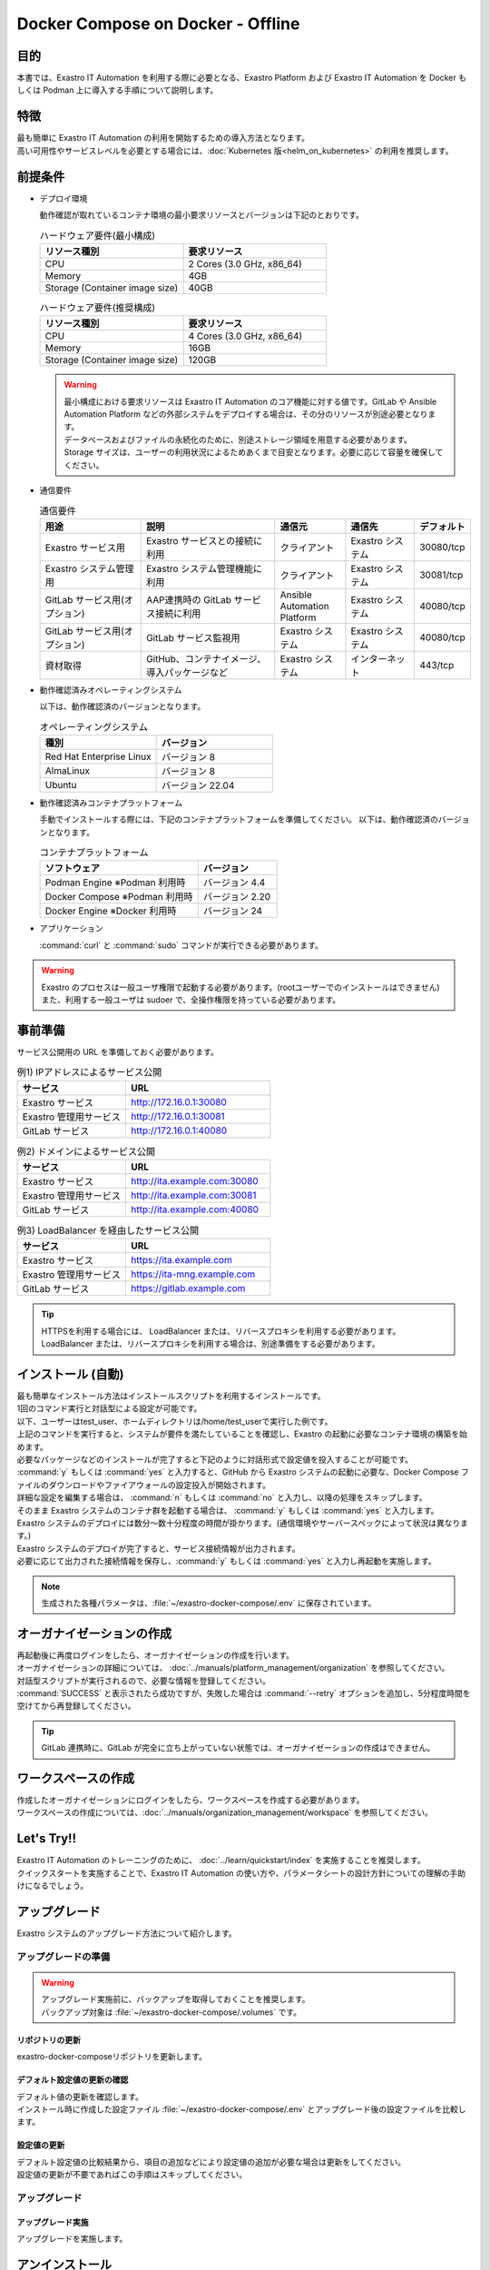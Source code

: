 .. raw:: html

   <script>
   $(window).on('load', function () {
      setTimeout(function(){
        for (var i = 0; i < $("table.filter-table").length; i++) {
          $("[id^='ft-data-" + i + "-2-r']").removeAttr("checked");
          $("[id^='select-all-" + i + "-2']").removeAttr("checked");
          $("[id^='ft-data-" + i + "-2-r'][value^='可']").prop('checked', true);
          $("[id^='ft-data-" + i + "-2-r'][value*='必須']").prop('checked', true);
          tFilterGo(i);
        }
      },200);
   });
   </script>

==================================
Docker Compose on Docker - Offline
==================================

目的
====

| 本書では、Exastro IT Automation を利用する際に必要となる、Exastro Platform および Exastro IT Automation を Docker もしくは Podman 上に導入する手順について説明します。

特徴
====

| 最も簡単に Exastro IT Automation の利用を開始するための導入方法となります。
| 高い可用性やサービスレベルを必要とする場合には、:doc:`Kubernetes 版<helm_on_kubernetes>` の利用を推奨します。

前提条件
========

- デプロイ環境

  | 動作確認が取れているコンテナ環境の最小要求リソースとバージョンは下記のとおりです。

  .. list-table:: ハードウェア要件(最小構成)
   :widths: 20, 20
   :header-rows: 1
  
   * - リソース種別
     - 要求リソース
   * - CPU
     - 2 Cores (3.0 GHz, x86_64)
   * - Memory
     - 4GB
   * - Storage (Container image size)
     - 40GB

  .. list-table:: ハードウェア要件(推奨構成)
   :widths: 20, 20
   :header-rows: 1
  
   * - リソース種別
     - 要求リソース
   * - CPU
     - 4 Cores (3.0 GHz, x86_64)
   * - Memory
     - 16GB
   * - Storage (Container image size)
     - 120GB

  .. warning::
    | 最小構成における要求リソースは Exastro IT Automation のコア機能に対する値です。GitLab や Ansible Automation Platform などの外部システムをデプロイする場合は、その分のリソースが別途必要となります。
    | データベースおよびファイルの永続化のために、別途ストレージ領域を用意する必要があります。
    | Storage サイズは、ユーザーの利用状況によるためあくまで目安となります。必要に応じて容量を確保してください。
    
- 通信要件

  .. list-table:: 通信要件
   :widths: 15, 20, 10, 10, 5
   :header-rows: 1
  
   * - 用途
     - 説明
     - 通信元
     - 通信先
     - デフォルト
   * - Exastro サービス用
     - Exastro サービスとの接続に利用
     - クライアント
     - Exastro システム
     - 30080/tcp
   * - Exastro システム管理用
     - Exastro システム管理機能に利用
     - クライアント
     - Exastro システム
     - 30081/tcp
   * - GitLab サービス用(オプション)
     - AAP連携時の GitLab サービス接続に利用
     - Ansible Automation Platform
     - Exastro システム
     - 40080/tcp
   * - GitLab サービス用(オプション)
     - GitLab サービス監視用
     - Exastro システム
     - Exastro システム
     - 40080/tcp
   * - 資材取得
     - GitHub、コンテナイメージ、導入パッケージなど
     - Exastro システム
     - インターネット
     - 443/tcp

- 動作確認済みオペレーティングシステム

  以下は、動作確認済のバージョンとなります。

  .. list-table:: オペレーティングシステム
   :widths: 20, 20
   :header-rows: 1

   * - 種別
     - バージョン
   * - Red Hat Enterprise Linux
     - バージョン	8
   * - AlmaLinux
     - バージョン	8
   * - Ubuntu
     - バージョン	22.04

- 動作確認済みコンテナプラットフォーム

  手動でインストールする際には、下記のコンテナプラットフォームを準備してください。
  以下は、動作確認済のバージョンとなります。

  .. list-table:: コンテナプラットフォーム
   :widths: 20, 10
   :header-rows: 1

   * - ソフトウェア
     - バージョン
   * - Podman Engine ※Podman 利用時
     - バージョン	4.4
   * - Docker Compose ※Podman 利用時
     - バージョン	2.20
   * - Docker Engine ※Docker 利用時
     - バージョン	24


- アプリケーション

  | :command:`curl` と :command:`sudo` コマンドが実行できる必要があります。

.. warning::
   | Exastro のプロセスは一般ユーザ権限で起動する必要があります。(rootユーザーでのインストールはできません)
   | また、利用する一般ユーザは sudoer で、全操作権限を持っている必要があります。


.. _docker_prep:

事前準備
========

| サービス公開用の URL を準備しておく必要があります。

.. list-table:: 例1) IPアドレスによるサービス公開
 :widths: 15, 20
 :header-rows: 1

 * - サービス
   - URL
 * - Exastro サービス
   - http://172.16.0.1:30080
 * - Exastro 管理用サービス
   - http://172.16.0.1:30081
 * - GitLab サービス
   - http://172.16.0.1:40080

.. list-table:: 例2) ドメインによるサービス公開
 :widths: 15, 20
 :header-rows: 1

 * - サービス
   - URL
 * - Exastro サービス
   - http://ita.example.com:30080
 * - Exastro 管理用サービス
   - http://ita.example.com:30081
 * - GitLab サービス
   - http://ita.example.com:40080

.. list-table:: 例3) LoadBalancer を経由したサービス公開
 :widths: 15, 20
 :header-rows: 1

 * - サービス
   - URL
 * - Exastro サービス
   - https://ita.example.com
 * - Exastro 管理用サービス
   - https://ita-mng.example.com
 * - GitLab サービス
   - https://gitlab.example.com

.. tip::
   | HTTPSを利用する場合には、 LoadBalancer または、リバースプロキシを利用する必要があります。
   | LoadBalancer または、リバースプロキシを利用する場合は、別途準備をする必要があります。

.. _install_docker_compose:

インストール (自動)
===================

| 最も簡単なインストール方法はインストールスクリプトを利用するインストールです。
| 1回のコマンド実行と対話型による設定が可能です。
| 以下、ユーザーはtest_user、ホームディレクトリは/home/test_userで実行した例です。


.. code-block:: shell
   :caption: インストールコマンド

   sh <(curl -sf https://ita.exastro.org/setup) install

| 上記のコマンドを実行すると、システムが要件を満たしていることを確認し、Exastro の起動に必要なコンテナ環境の構築を始めます。
| 必要なパッケージなどのインストールが完了すると下記のように対話形式で設定値を投入することが可能です。

.. code-block:: shell
   :caption: OASE コンテナデプロイ要否の確認

   Deploy OASE containers? (y/n) [default: y]:

.. code-block:: shell
   :caption: GitLab コンテナデプロイ要否の確認

   Deploy GitLab container? (y/n) [default: n]: 

.. code-block:: shell
   :caption: パスワード自動生成の確認

   # Exastro システムが利用する MariaDB のパスワードや、システム管理者のパスワード自動生成するか？
   Generate all password and token automatically.? (y/n) [default: y]: 

.. code-block:: shell
   :caption: Exastro サービスのURL

   Service URL? [default: http://127.0.0.1:30080]: http://ita.example.com:30080

.. code-block:: shell
   :caption:  Exastro 管理用サービスのURL

   Management URL? [default: http://127.0.0.1:30081]: http://ita.example.com:30081

.. code-block:: shell
   :caption: GitLab コンテナデプロイ要否の確認

   Deploy GitLab container? (y/n) [default: n]: 

.. code-block:: shell
   :caption: 設定ファイルの生成の確認

   System parametes are bellow.

   System administrator password:    ********
   Database password:                ********
   OASE deployment                   true
   MongoDB password                  ********
   Service URL:                      http://ita.example.com:30080
   Manegement URL:                   http://ita.example.com:30081
   Docker GID:                       1000
   Docker Socket path:               /run/user/1000/podman/podman.sock
   GitLab deployment:                false

   Generate .env file by above settings? (y/n) [default: n]: y

| :command:`y` もしくは :command:`yes` と入力すると、GitHub から Exastro システムの起動に必要な、Docker Compose ファイルのダウンロードやファイアウォールの設定投入が開始されます。

.. code-block:: shell
   :caption: Exastro コンテナデプロイ実施の確認

   Deploy Exastro containers now? (y/n) [default: n]: y

| 詳細な設定を編集する場合は、 :command:`n` もしくは :command:`no` と入力し、以降の処理をスキップします。
| そのまま Exastro システムのコンテナ群を起動する場合は、 :command:`y` もしくは :command:`yes` と入力します。
| Exastro システムのデプロイには数分～数十分程度の時間が掛かります。(通信環境やサーバースペックによって状況は異なります。)

.. code-block:: shell
   :caption: Exastro コンテナデプロイ実行中

   Please wait for a little while. It will take 10 minutes or later..........

| Exastro システムのデプロイが完了すると、サービス接続情報が出力されます。

.. code-block:: shell
   :caption: サービス接続情報の出力

   System manager page:
     URL:                http://ita.example.com:30081/
     Login user:         admin
     Initial password:   ******************

   Organization page:
     URL:                http://ita.example.com:30080/{{ Organization ID }}/platform


   GitLab service is has completely started!

   Run creation organization command:
      bash /home/test_user/exastro-docker-compose/create-organization.sh 


   ! ! ! ! ! ! ! ! ! ! ! ! ! ! !
   ! ! !   C A U T I O N   ! ! !
   ! ! ! ! ! ! ! ! ! ! ! ! ! ! !

   Be sure to reboot the you host operating system to ensure proper system operation.

   Reboot now? (y/n) [default: y]: y

| 必要に応じて出力された接続情報を保存し、:command:`y` もしくは :command:`yes` と入力し再起動を実施します。

.. note::
   | 生成された各種パラメータは、:file:`~/exastro-docker-compose/.env` に保存されています。


オーガナイゼーションの作成
==========================

| 再起動後に再度ログインをしたら、オーガナイゼーションの作成を行います。
| オーガナイゼーションの詳細については、 :doc:`../manuals/platform_management/organization` を参照してください。

.. code-block:: shell
   :caption: Organization の作成

   bash /home/test_user/exastro-docker-compose/create-organization.sh 

| 対話型スクリプトが実行されるので、必要な情報を登録してください。

.. code-block:: shell
   :caption: Organization の作成結果

   {
     "data": null,
     "message": "SUCCESS",
     "result": "000-00000",
     "ts": "2023-09-07T14:37:17.832Z"
   }

   Organization page:
     URL:                http://ita.example.com:30080/your-org/platform/
     User:               admin
     Password:           *********

| :command:`SUCCESS` と表示されたら成功ですが、失敗した場合は :command:`--retry` オプションを追加し、5分程度時間を空けてから再登録してください。

.. tip:: 
   | GitLab 連携時に、GitLab が完全に立ち上がっていない状態では、オーガナイゼーションの作成はできません。

.. code-block:: shell
   :caption: Organization の再作成

   bash /home/test_user/exastro-docker-compose/create-organization.sh --retry

ワークスペースの作成
====================

| 作成したオーガナイゼーションにログインをしたら、ワークスペースを作成する必要があります。
| ワークスペースの作成については、:doc:`../manuals/organization_management/workspace` を参照してください。

Let's Try!!
===========

| Exastro IT Automation のトレーニングのために、 :doc:`../learn/quickstart/index` を実施することを推奨します。
| クイックスタートを実施することで、Exastro IT Automation の使い方や、パラメータシートの設計方針についての理解の手助けになるでしょう。

アップグレード
==============

| Exastro システムのアップグレード方法について紹介します。


アップグレードの準備
--------------------

.. warning:: 
  | アップグレード実施前に、バックアップを取得しておくことを推奨します。
  | バックアップ対象は :file:`~/exastro-docker-compose/.volumes` です。

リポジトリの更新
^^^^^^^^^^^^^^^^^^^^^

| exastro-docker-composeリポジトリを更新します。

.. code-block:: shell
   :linenos:
   :caption: コマンド

   # exastro-docker-composeリポジトリの確認
   cd ~/exastro-docker-compose
   git pull



デフォルト設定値の更新の確認
^^^^^^^^^^^^^^^^^^^^^^^^^^^^

| デフォルト値の更新を確認します。
| インストール時に作成した設定ファイル :file:`~/exastro-docker-compose/.env` とアップグレード後の設定ファイルを比較します。

.. code-block:: shell
   :caption: コマンド

   cd ~/exastro-docker-compose

   # OSがAlmaLinuxまたはUbuntuの場合
   diff .env .env.docker.sample
   # OSがRed Hat Enterprise Linuxの場合
   diff .env .env.podman.sample

設定値の更新
^^^^^^^^^^^^

| デフォルト設定値の比較結果から、項目の追加などにより設定値の追加が必要な場合は更新をしてください。
| 設定値の更新が不要であればこの手順はスキップしてください。

アップグレード
--------------

アップグレード実施
^^^^^^^^^^^^^^^^^^

| アップグレードを実施します。

.. code-block:: bash
  :caption: コマンド

  sh <(curl -sf https://ita.exastro.org/setup) install


アンインストール
================

| Exastro システムのアンインストール方法について紹介します。

アンインストールの準備
----------------------

.. warning:: 
  | アンインストール実施前に、バックアップを取得しておくことを推奨します。
  | バックアップ対象は :file:`~/exastro-docker-compose/.volumes` です。

アンインストール
----------------

アンインストール実施
^^^^^^^^^^^^^^^^^^^^

| アンインストールを実施します。

.. code-block:: bash
   :caption: コマンド

   # コンテナのみ削除する場合
   sh <(curl -sf https://ita.exastro.org/setup) remove

   # コンテナ＋データを削除する場合
   sh <(curl -sf https://ita.exastro.org/setup) remove -c
